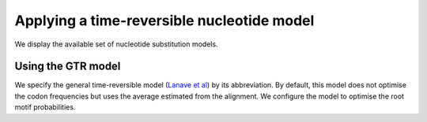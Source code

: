 Applying a time-reversible nucleotide model
===========================================

We display the available set of nucleotide substitution models.

.. jupyter-execute::

    from cogent3 import available_models

    available_models("nucleotide")

Using the GTR model
-------------------

We specify the general time-reversible model (`Lanave et al <https://www.ncbi.nlm.nih.gov/pubmed/6429346>`__) by its abbreviation. By default, this model does not optimise the codon frequencies but uses the average estimated from the alignment. We configure the model to optimise the root motif probabilities.

.. jupyter-execute::

    from cogent3.app import io, evo

    loader = io.load_aligned(format="fasta", moltype="dna")
    aln = loader("data/primate_brca1.fasta")
    model = evo.model(
        "GTR", tree="data/primate_brca1.tree", sm_args=dict(optimise_motif_probs=True)
    )
    result = model(aln)
    result

.. jupyter-execute::

    result.lf
